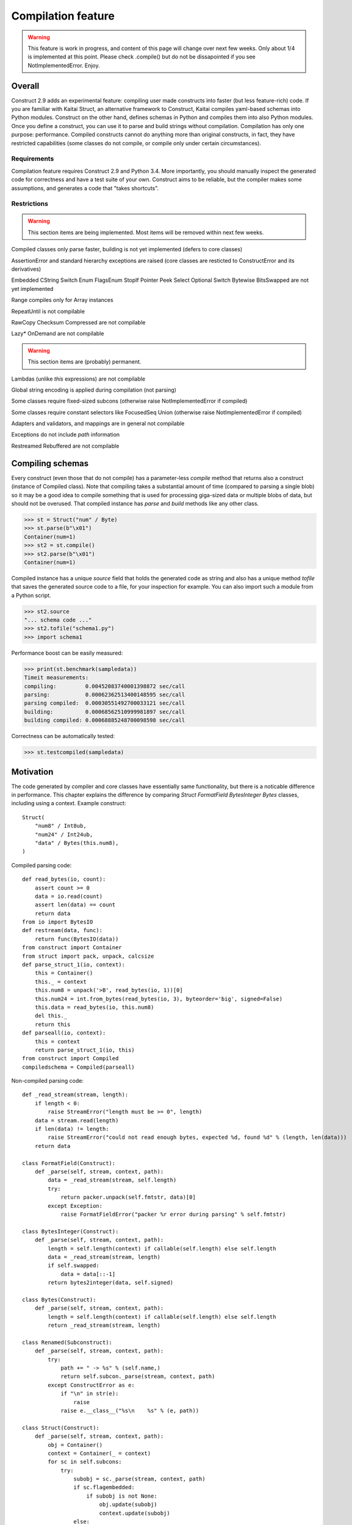 ======================
Compilation feature
======================

.. warning:: This feature is work in progress, and content of this page will change over next few weeks. Only about 1/4 is implemented at this point. Please check .compile() but do not be dissapointed if you see NotImplementedError. Enjoy.


Overall
=========

Construct 2.9 adds an experimental feature: compiling user made constructs into faster (but less feature-rich) code. If you are familiar with Kaitai Struct, an alternative framework to Construct, Kaitai compiles yaml-based schemas into Python modules. Construct on the other hand, defines schemas in Python and compiles them into also Python modules. Once you define a construct, you can use it to parse and build strings without compilation. Compilation has only one purpose: performance. Compiled constructs cannot do anything more than original constructs, in fact, they have restricted capabilities (some classes do not compile, or compile only under certain circumstances).


Requirements
---------------

Compilation feature requires Construct 2.9 and Python 3.4. More importantly, you should manually inspect the generated code for correctness and have a test suite of your own. Construct aims to be reliable, but the compiler makes some assumptions, and generates a code that "takes shortcuts".


Restrictions
---------------

.. warning:: This section items are being implemented. Most items will be removed within next few weeks.

Compiled classes only parse faster, building is not yet implemented (defers to core classes)

AssertionError and standard hierarchy exceptions are raised (core classes are resticted to ConstructError and its derivatives)

Embedded CString Switch Enum FlagsEnum StopIf Pointer Peek Select Optional Switch Bytewise BitsSwapped are not yet implemented

Range compiles only for Array instances

RepeatUntil is not compilable

RawCopy Checksum Compressed are not compilable

Lazy* OnDemand are not compilable

.. warning:: This section items are (probably) permanent.

Lambdas (unlike `this` expressions) are not compilable

Global string encoding is applied during compilation (not parsing)

Some classes require fixed-sized subcons (otherwise raise NotImplementedError if compiled)

Some classes require constant selectors like FocusedSeq Union (otherwise raise NotImplementedError if compiled)

Adapters and validators, and mappings are in general not compilable

Exceptions do not include `path` information

Restreamed Rebuffered are not compilable


Compiling schemas
===================

Every construct (even those that do not compile) has a parameter-less `compile` method that returns also a construct (instance of Compiled class). Note that compiling takes a substantial amount of time (compared to parsing a single blob) so it may be a good idea to compile something that is used for processing giga-sized data or multiple blobs of data, but should not be overused.
That compiled instance has `parse` and `build` methods like any other class.

>>> st = Struct("num" / Byte)
>>> st.parse(b"\x01")
Container(num=1)
>>> st2 = st.compile()
>>> st2.parse(b"\x01")
Container(num=1)

Compiled instance has a unique `source` field that holds the generated code as string and also has a unique method `tofile` that saves the generated source code to a file, for your inspection for example. You can also import such a module from a Python script.

>>> st2.source
"... schema code ..."
>>> st2.tofile("schema1.py")
>>> import schema1

Performance boost can be easily measured: 

>>> print(st.benchmark(sampledata))
Timeit measurements:
compiling:         0.00452083740001398872 sec/call
parsing:           0.00062362513400148595 sec/call
parsing compiled:  0.00030551492700033121 sec/call
building:          0.00068562510999981897 sec/call
building compiled: 0.00068885248700098598 sec/call

Correctness can be automatically tested:

>>> st.testcompiled(sampledata)


Motivation
============

The code generated by compiler and core classes have essentially same functionality, but there is a noticable difference in performance. This chapter explains the difference by comparing `Struct FormatField BytesInteger Bytes` classes, including using a context. Example construct:

::

    Struct(
        "num8" / Int8ub,
        "num24" / Int24ub,
        "data" / Bytes(this.num8),
    )

Compiled parsing code:

::

    def read_bytes(io, count):
        assert count >= 0
        data = io.read(count)
        assert len(data) == count
        return data
    from io import BytesIO
    def restream(data, func):
        return func(BytesIO(data))
    from construct import Container
    from struct import pack, unpack, calcsize
    def parse_struct_1(io, context):
        this = Container()
        this._ = context
        this.num8 = unpack('>B', read_bytes(io, 1))[0]
        this.num24 = int.from_bytes(read_bytes(io, 3), byteorder='big', signed=False)
        this.data = read_bytes(io, this.num8)
        del this._
        return this
    def parseall(io, context):
        this = context
        return parse_struct_1(io, this)
    from construct import Compiled
    compiledschema = Compiled(parseall)

Non-compiled parsing code:

::

    def _read_stream(stream, length):
        if length < 0:
            raise StreamError("length must be >= 0", length)
        data = stream.read(length)
        if len(data) != length:
            raise StreamError("could not read enough bytes, expected %d, found %d" % (length, len(data)))
        return data

    class FormatField(Construct):
        def _parse(self, stream, context, path):
            data = _read_stream(stream, self.length)
            try:
                return packer.unpack(self.fmtstr, data)[0]
            except Exception:
                raise FormatFieldError("packer %r error during parsing" % self.fmtstr)

    class BytesInteger(Construct):
        def _parse(self, stream, context, path):
            length = self.length(context) if callable(self.length) else self.length
            data = _read_stream(stream, length)
            if self.swapped:
                data = data[::-1]
            return bytes2integer(data, self.signed)

    class Bytes(Construct):
        def _parse(self, stream, context, path):
            length = self.length(context) if callable(self.length) else self.length
            return _read_stream(stream, length)

    class Renamed(Subconstruct):
        def _parse(self, stream, context, path):
            try:
                path += " -> %s" % (self.name,)
                return self.subcon._parse(stream, context, path)
            except ConstructError as e:
                if "\n" in str(e):
                    raise
                raise e.__class__("%s\n    %s" % (e, path))

    class Struct(Construct):
        def _parse(self, stream, context, path):
            obj = Container()
            context = Container(_ = context)
            for sc in self.subcons:
                try:
                    subobj = sc._parse(stream, context, path)
                    if sc.flagembedded:
                        if subobj is not None:
                            obj.update(subobj)
                            context.update(subobj)
                    else:
                        if sc.name:
                            obj[sc.name] = subobj
                            context[sc.name] = subobj
                except StopIteration:
                    break
            return obj

There are several "shortcuts" that the compiled code does:

Function calls are relatively expensive, so inlined expression is faster than a function with one-liner return statement. Therefore FormatField compiles into `struct.unpack(..., read_bytes(io, ...))` directly.

Literals like 1 and '>B' are faster than variable (or object field) lookup, or passing function arguments. Therefore each instance of FormatField compiles into a similar expression but with different format-strings and byte-counts inlined, usually literals.

Passing parameters to functions is slower than just referring to variables in same scope. Therefore, for example, compiled Struct creates "this" variable that is accessible to all expressions generated by subcons, as it exists in same scope, but core Struct would call subcon._parse and pass entire context as parameter value, regardless whether that subcon even uses a context (for example FormatField VarInt have no need for a context).

If statement (or conditional ternary operator) with two possible expressions is slower than just one or the other expression. Therefore, for example, BytesInteger does a lookup to check if field is swapped, but compiled BytesInteger simply inlines 'big' or 'little' literal. Moreover, Struct checks if each subcon has a name and then inserts a value into the context dictionary, but compiled Struct simply has an assignment or not. Also, since compiler does not support embedding, there is no checking if each subcon is embedded. Also compiler does not support StopIf class, so no StopIteration exception catching is emitted.

loop unrolling???

Function calls that only defer to another function are only wasting CPU cycles. This relates specifically to Renamed class, which in compiled code emits same code as its subcon. Entire functionality of Renamed class (maintaining path information) is not supported in compiled code, where it would serve as mere subconstruct, just deferring to subcon.

Building two identical dictionaries is slower than building just one. Struct maintains two dictionaries (called obj and context) which differ only by _ key, but compiled Struct does something simpler. (subject to change)

This expressions (not lambdas) are expensive to compute but something like "this.field" in a compiled code is merely one object field lookup. Lambdas are not supported by compiler.
